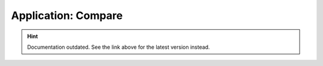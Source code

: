 Application: Compare
====================

.. hint::

    Documentation outdated. See the link above for the latest version instead.
